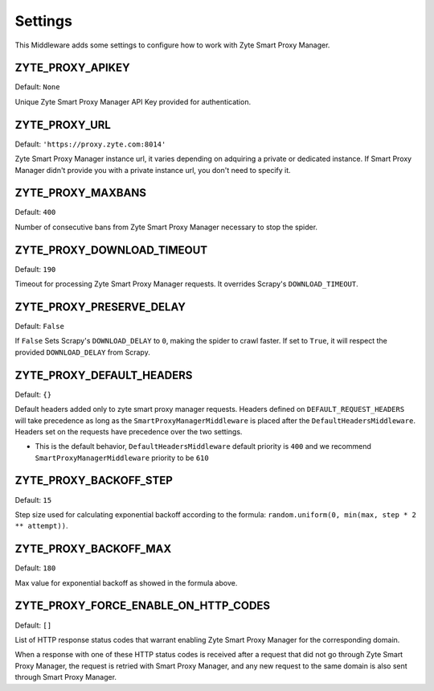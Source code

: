 ========
Settings
========

This Middleware adds some settings to configure how to work with Zyte Smart Proxy Manager.

ZYTE_PROXY_APIKEY
-----------------

Default: ``None``

Unique Zyte Smart Proxy Manager API Key provided for authentication.

ZYTE_PROXY_URL
--------------

Default: ``'https://proxy.zyte.com:8014'``

Zyte Smart Proxy Manager instance url, it varies depending on adquiring a private or dedicated instance. If Smart Proxy Manager didn't provide
you with a private instance url, you don't need to specify it.

ZYTE_PROXY_MAXBANS
------------------

Default: ``400``

Number of consecutive bans from Zyte Smart Proxy Manager necessary to stop the spider.

ZYTE_PROXY_DOWNLOAD_TIMEOUT
---------------------------

Default: ``190``

Timeout for processing Zyte Smart Proxy Manager requests. It overrides Scrapy's ``DOWNLOAD_TIMEOUT``.

ZYTE_PROXY_PRESERVE_DELAY
-------------------------

Default: ``False``

If ``False`` Sets Scrapy's ``DOWNLOAD_DELAY`` to ``0``, making the spider to crawl faster. If set to ``True``, it will
respect the provided ``DOWNLOAD_DELAY`` from Scrapy.

ZYTE_PROXY_DEFAULT_HEADERS
--------------------------

Default: ``{}``

Default headers added only to zyte smart proxy manager requests. Headers defined on ``DEFAULT_REQUEST_HEADERS`` will take precedence as long as the ``SmartProxyManagerMiddleware`` is placed after the ``DefaultHeadersMiddleware``. Headers set on the requests have precedence over the two settings.

* This is the default behavior, ``DefaultHeadersMiddleware`` default priority is ``400`` and we recommend ``SmartProxyManagerMiddleware`` priority to be ``610``

ZYTE_PROXY_BACKOFF_STEP
-----------------------

Default: ``15``

Step size used for calculating exponential backoff according to the formula: ``random.uniform(0, min(max, step * 2 ** attempt))``.

ZYTE_PROXY_BACKOFF_MAX
----------------------

Default: ``180``

Max value for exponential backoff as showed in the formula above.

ZYTE_PROXY_FORCE_ENABLE_ON_HTTP_CODES
-------------------------------------

Default: ``[]``

List of HTTP response status codes that warrant enabling Zyte Smart Proxy Manager for the
corresponding domain.

When a response with one of these HTTP status codes is received after a request
that did not go through Zyte Smart Proxy Manager, the request is retried with Smart Proxy Manager, and any
new request to the same domain is also sent through Smart Proxy Manager.
